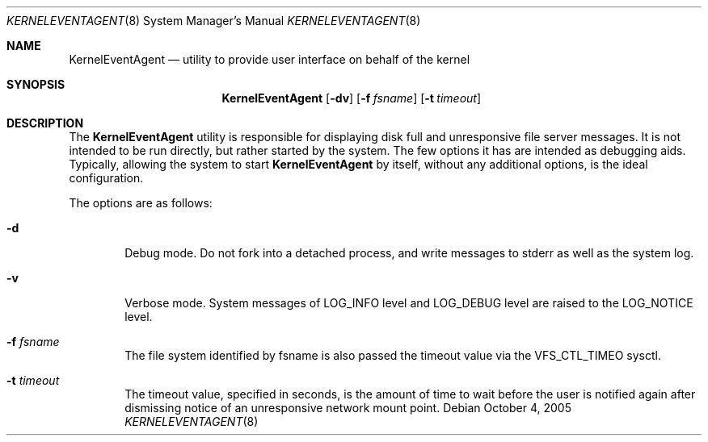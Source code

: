 .\"
.\" (c) 2005 Apple Computer, Inc. All rights reserved.
.\"
.\" @APPLE_LICENSE_HEADER_START@
.\" 
.\" The contents of this file constitute Original Code as defined in and
.\" are subject to the Apple Public Source License Version 1.1 (the
.\" "License").  You may not use this file except in compliance with the
.\" License.  Please obtain a copy of the License at
.\" http://www.apple.com/publicsource and read it before using this file.
.\" 
.\" This Original Code and all software distributed under the License are
.\" distributed on an "AS IS" basis, WITHOUT WARRANTY OF ANY KIND, EITHER
.\" EXPRESS OR IMPLIED, AND APPLE HEREBY DISCLAIMS ALL SUCH WARRANTIES,
.\" INCLUDING WITHOUT LIMITATION, ANY WARRANTIES OF MERCHANTABILITY,
.\" FITNESS FOR A PARTICULAR PURPOSE OR NON-INFRINGEMENT.  Please see the
.\" License for the specific language governing rights and limitations
.\" under the License.
.\"
.\" @APPLE_LICENSE_HEADER_END@
.\"
.Dd October 4, 2005
.Dt KERNELEVENTAGENT 8
.Os
.Sh NAME
.Nm KernelEventAgent
.Nd utility to provide user interface on behalf of the kernel
.Sh SYNOPSIS
.Nm
.Op Fl dv
.Op Fl f Ar fsname
.Op Fl t Ar timeout
.Sh DESCRIPTION
The
.Nm
utility is responsible for displaying disk full and unresponsive file server
messages.
It is not intended to be run directly, but rather started by the system.
The few options it has are intended as debugging aids.
Typically, allowing the system to start
.Nm
by itself, without any additional options, is the ideal configuration.
.Pp
The options are as follows:
.Bl -tag -width flag
.It Fl d
Debug mode.
Do not fork into a detached process, and write messages to stderr as well as
the system log.
.It Fl v
Verbose mode.
System messages of LOG_INFO level and LOG_DEBUG level are raised to the
LOG_NOTICE level.
.It Fl f Ar fsname
The file system identified by fsname is also passed the timeout value via the
VFS_CTL_TIMEO sysctl.
.It Fl t Ar timeout
The timeout value, specified in seconds, is the amount of time to wait before
the user is notified again after dismissing notice of an unresponsive network
mount point.
.El

